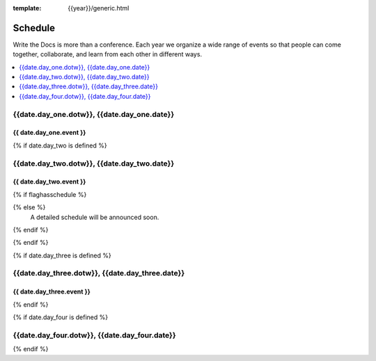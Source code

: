 :template: {{year}}/generic.html

Schedule
========

Write the Docs is more than a conference.
Each year we organize a wide range of events so that people can come together, collaborate, and learn from each other in different ways.

.. contents::
    :local:
    :depth: 1
    :backlinks: none

{{date.day_one.dotw}}, {{date.day_one.date}}
--------------------------------------------------

{{ date.day_one.event }}
~~~~~~~~~~~~~~~~~~~~~~~~

.. raw:: html

    <p>
    {{ date.day_one.summary }}
    </p>

{% if date.day_two is defined %}

{{date.day_two.dotw}}, {{date.day_two.date}}
----------------------------------------

{{ date.day_two.event }}
~~~~~~~~~~~~~~~~~~~~~~~~

.. raw:: html

    <p>
    {{ date.day_two.summary }}
    </p>

{% if flaghasschedule %}

.. datatemplate::
   :source: /_data/{{templatecode}}-{{year}}-day-1.yaml
   :template: include/schedule2018.rst
   :include_context:

{% else %}
  A detailed schedule will be announced soon.
{% endif %}

{% endif %}

{% if date.day_three is defined %}

{{date.day_three.dotw}}, {{date.day_three.date}}
--------------------------------------------

{{ date.day_three.event }}
~~~~~~~~~~~~~~~~~~~~~~~~

.. raw:: html

    <p>
    {{ date.day_three.summary }}
    </p>

{% endif %}


{% if date.day_four is defined %}

{{date.day_four.dotw}}, {{date.day_four.date}}
--------------------------------------------------

.. raw:: html

    <p>
    {{ date.day_four.summary }}
    </p>

{% endif %}
